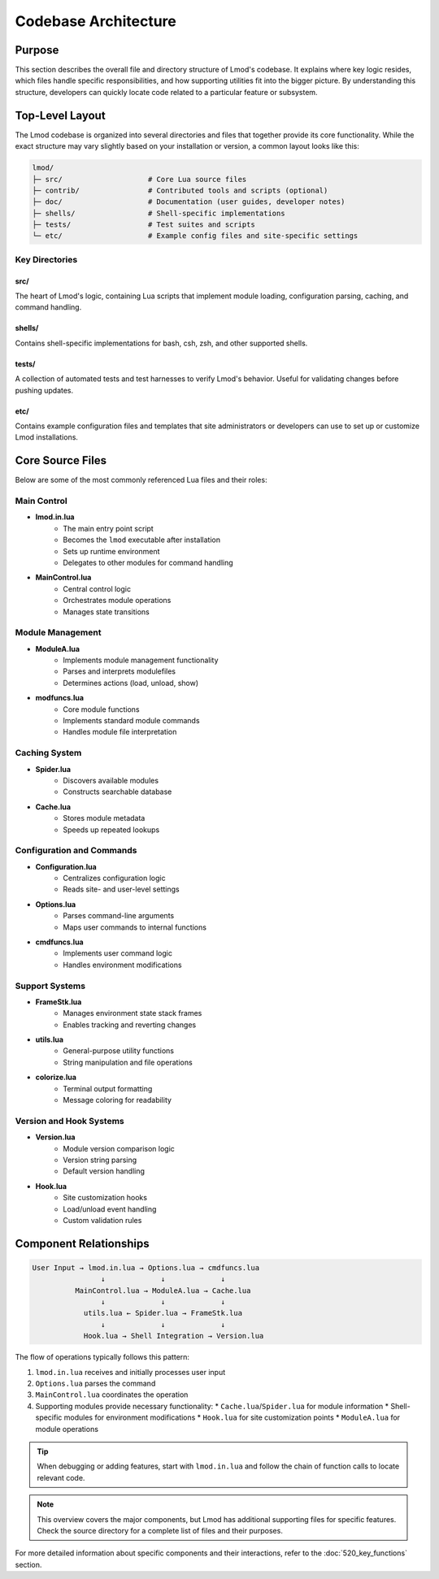 Codebase Architecture
====================

Purpose
-------
This section describes the overall file and directory structure of Lmod's codebase. It explains where key logic resides, which files handle specific responsibilities, and how supporting utilities fit into the bigger picture. By understanding this structure, developers can quickly locate code related to a particular feature or subsystem.

Top-Level Layout
--------------
The Lmod codebase is organized into several directories and files that together provide its core functionality. While the exact structure may vary slightly based on your installation or version, a common layout looks like this:

.. code-block:: text

    lmod/
    ├─ src/                    # Core Lua source files
    ├─ contrib/                # Contributed tools and scripts (optional)
    ├─ doc/                    # Documentation (user guides, developer notes)
    ├─ shells/                 # Shell-specific implementations
    ├─ tests/                  # Test suites and scripts
    └─ etc/                    # Example config files and site-specific settings

Key Directories
^^^^^^^^^^^^^

src/
""""
The heart of Lmod's logic, containing Lua scripts that implement module loading, configuration parsing, caching, and command handling.

shells/
"""""""
Contains shell-specific implementations for bash, csh, zsh, and other supported shells.

tests/
""""""
A collection of automated tests and test harnesses to verify Lmod's behavior. Useful for validating changes before pushing updates.

etc/
""""
Contains example configuration files and templates that site administrators or developers can use to set up or customize Lmod installations.

Core Source Files
---------------
Below are some of the most commonly referenced Lua files and their roles:

Main Control
^^^^^^^^^^^^^^^
* **lmod.in.lua**
    * The main entry point script
    * Becomes the ``lmod`` executable after installation
    * Sets up runtime environment
    * Delegates to other modules for command handling

* **MainControl.lua**
    * Central control logic
    * Orchestrates module operations
    * Manages state transitions

Module Management
^^^^^^^^^^^^^^^
* **ModuleA.lua**
    * Implements module management functionality
    * Parses and interprets modulefiles
    * Determines actions (load, unload, show)

* **modfuncs.lua**
    * Core module functions
    * Implements standard module commands
    * Handles module file interpretation

Caching System
^^^^^^^^^^^^
* **Spider.lua**
    * Discovers available modules
    * Constructs searchable database
* **Cache.lua**
    * Stores module metadata
    * Speeds up repeated lookups

Configuration and Commands
^^^^^^^^^^^^^^^^^^^^^^^
* **Configuration.lua**
    * Centralizes configuration logic
    * Reads site- and user-level settings
* **Options.lua**
    * Parses command-line arguments
    * Maps user commands to internal functions
* **cmdfuncs.lua**
    * Implements user command logic
    * Handles environment modifications

Support Systems
^^^^^^^^^^^^^
* **FrameStk.lua**
    * Manages environment state stack frames
    * Enables tracking and reverting changes
* **utils.lua**
    * General-purpose utility functions
    * String manipulation and file operations
* **colorize.lua**
    * Terminal output formatting
    * Message coloring for readability

Version and Hook Systems
^^^^^^^^^^^^^^^^^^^^^
* **Version.lua**
    * Module version comparison logic
    * Version string parsing
    * Default version handling
* **Hook.lua**
    * Site customization hooks
    * Load/unload event handling
    * Custom validation rules

Component Relationships
--------------------
.. code-block:: text

    User Input → lmod.in.lua → Options.lua → cmdfuncs.lua
                    ↓             ↓             ↓
              MainControl.lua → ModuleA.lua → Cache.lua
                    ↓             ↓             ↓
                utils.lua ← Spider.lua → FrameStk.lua
                    ↓             ↓             ↓
                Hook.lua → Shell Integration → Version.lua

The flow of operations typically follows this pattern:

1. ``lmod.in.lua`` receives and initially processes user input
2. ``Options.lua`` parses the command
3. ``MainControl.lua`` coordinates the operation
4. Supporting modules provide necessary functionality:
   * ``Cache.lua``/``Spider.lua`` for module information
   * Shell-specific modules for environment modifications
   * ``Hook.lua`` for site customization points
   * ``ModuleA.lua`` for module operations

.. tip::
   When debugging or adding features, start with ``lmod.in.lua`` and follow the chain of function calls to locate relevant code.

.. note::
   This overview covers the major components, but Lmod has additional supporting files for specific features. Check the source directory for a complete list of files and their purposes.

For more detailed information about specific components and their interactions, refer to the :doc:`520_key_functions` section.
